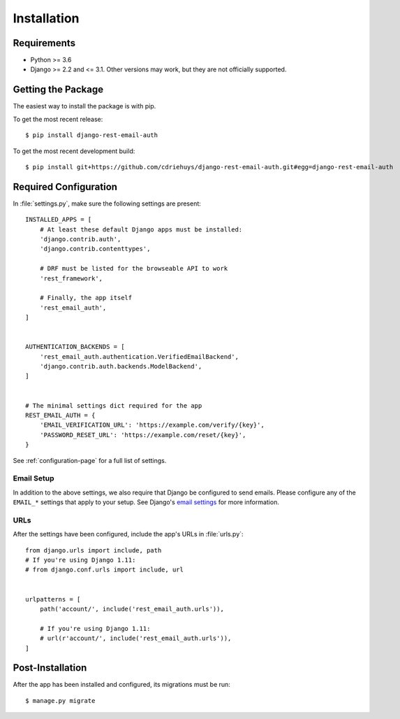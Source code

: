 ============
Installation
============


Requirements
============

* Python >= 3.6
* Django >= 2.2 and <= 3.1. Other versions may work, but they are not
  officially supported.


Getting the Package
===================

The easiest way to install the package is with pip.

To get the most recent release::

    $ pip install django-rest-email-auth

To get the most recent development build::

    $ pip install git+https://github.com/cdriehuys/django-rest-email-auth.git#egg=django-rest-email-auth


Required Configuration
======================

In :file:`settings.py`, make sure the following settings are present::

    INSTALLED_APPS = [
        # At least these default Django apps must be installed:
        'django.contrib.auth',
        'django.contrib.contenttypes',

        # DRF must be listed for the browseable API to work
        'rest_framework',

        # Finally, the app itself
        'rest_email_auth',
    ]


    AUTHENTICATION_BACKENDS = [
        'rest_email_auth.authentication.VerifiedEmailBackend',
        'django.contrib.auth.backends.ModelBackend',
    ]


    # The minimal settings dict required for the app
    REST_EMAIL_AUTH = {
        'EMAIL_VERIFICATION_URL': 'https://example.com/verify/{key}',
        'PASSWORD_RESET_URL': 'https://example.com/reset/{key}',
    }

See :ref:`configuration-page` for a full list of settings.

Email Setup
-----------

In addition to the above settings, we also require that Django be configured to
send emails. Please configure any of the ``EMAIL_*`` settings that apply to your
setup. See Django's `email settings`_ for more information.


URLs
----

After the settings have been configured, include the app's URLs in
:file:`urls.py`::

    from django.urls import include, path
    # If you're using Django 1.11:
    # from django.conf.urls import include, url


    urlpatterns = [
        path('account/', include('rest_email_auth.urls')),

        # If you're using Django 1.11:
        # url(r'account/', include('rest_email_auth.urls')),
    ]


Post-Installation
=================

After the app has been installed and configured, its migrations must be run::

    $ manage.py migrate


.. _`email settings`: https://docs.djangoproject.com/en/dev/ref/settings/#email-backend
